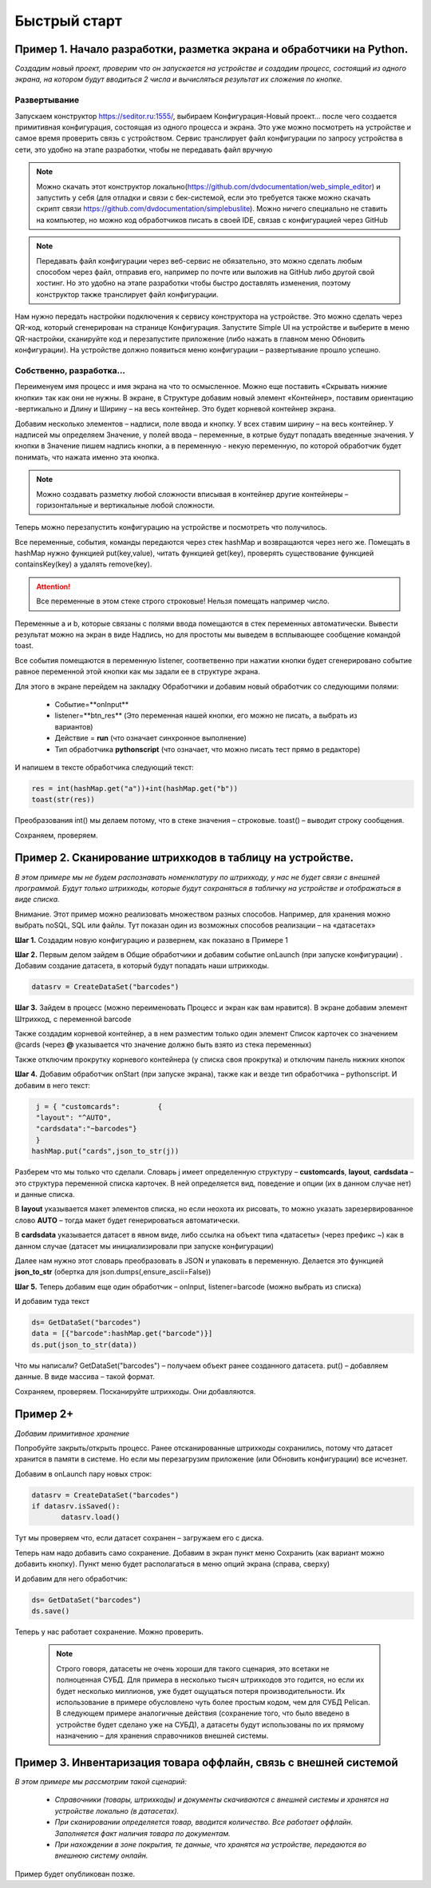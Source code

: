 .. SimpleUI documentation master file, created by
   sphinx-quickstart on Sat May 16 14:23:51 2020.
   You can adapt this file completely to your liking, but it should at least
   contain the root `toctree` directive.

Быстрый старт
=================

Пример 1. Начало разработки, разметка экрана и обработчики на Python.
---------------------------------------------------------------------------------

*Создадим новый проект, проверим что он запускается на устройстве и создадим процесс, состоящий из одного экрана, на котором будут вводиться 2 числа и вычисляться результат их сложения по кнопке.*

Развертывание
~~~~~~~~~~~~~~~~~

.. image:: _static/starting_page.png
       :scale: 55%
       :align: center

Запускаем конструктор https://seditor.ru:1555/, выбираем Конфигурация-Новый проект… после чего создается примитивная конфигурация, состоящая из одного процесса и экрана. Это уже можно посмотреть на устройстве и самое время проверить связь с устройством. Сервис транслирует файл конфигурации по запросу устройства в сети, это удобно на этапе разработки, чтобы не передавать файл вручную

.. note:: Можно скачать этот конструктор локально(https://github.com/dvdocumentation/web_simple_editor) и запустить у себя (для отладки и связи с бек-системой, если это требуется также можно скачать скрипт связи https://github.com/dvdocumentation/simplebuslite). Можно ничего специально не ставить на компьютер, но можно код обработчиков писать в своей IDE, связав с конфигурацией через GitHub

.. note:: Передавать файл конфигурации через веб-сервис не обязательно, это можно сделать любым способом через файл, отправив его, например по почте или выложив на GitHub либо другой свой хостинг. Но это удобно на этапе разработки чтобы быстро доставлять изменения, поэтому конструктор также транслирует файл конфигурации.

Нам нужно передать настройки подключения к сервису конструктора на устройстве. Это можно сделать через QR-код, который сгенерирован на странице Конфигурация. Запустите Simple UI на устройстве и выберите в меню QR-настройки, сканируйте код и перезапустите приложение (либо нажать в главном меню Обновить конфигурации). На устройстве должно появиться меню конфигурации – развертывание прошло успешно.

Собственно, разработка...
~~~~~~~~~~~~~~~~~~~~~~~~~~~~~~

Переименуем имя процесс и имя экрана на что то осмысленное. Можно еще поставить «Скрывать нижние кнопки» так как они не нужны. В экране, в Структуре добавим новый элемент «Контейнер», поставим ориентацию -вертикально и Длину и Ширину – на весь контейнер. Это будет корневой контейнер экрана.

Добавим несколько элементов – надписи, поле ввода и кнопку. У всех ставим ширину – на весь контейнер. У надписей мы определяем Значение, у полей ввода – переменные, в котрые будут попадать введенные значения. У кнопки в Значение пишем надпись кнопки, а в переменную - некую переменную, по которой обработчик будет понимать, что нажата именно эта кнопка.

.. image:: _static/container_content.png
       :scale: 55%
       :align: center

.. note:: Можно создавать разметку любой сложности вписывая в контейнер другие контейнеры – горизонтальные и вертикальные любой сложности.
 
Теперь можно перезапустить конфигурацию на устройстве и посмотреть что получилось.

Все переменные, события, команды  передаются через стек hashMap и возвращаются через него же. Помещать в hashMap нужно функцией put(key,value), читать функцией get(key), проверять существование функцией containsKey(key) а удалять remove(key). 

.. attention:: Все переменные в этом стеке строго строковые! Нельзя помещать например число.

Переменные a и b, которые связаны с полями ввода помещаются в стек переменных автоматически. Вывести результат можно на экран в виде Надпись, но для простоты мы выведем в всплывающее сообщение командой toast.

Все события помещаются в переменную listener, соответвенно при нажатии кнопки будет сгенерировано событие равное переменной этой кнопки как мы задали ее в структуре экрана.

Для этого в экране перейдем на закладку Обработчики и добавим новый обработчик со следующими полями:

 * Событие=**onInput**
 * listener=**btn_res** (Это переменная нашей кнопки, его можно не писать, а выбрать из вариантов)
 * Действие = **run** (что означает синхронное выполнение)
 * Тип обработчика **pythonscript** (что означает, что можно писать тест прямо в редакторе)

.. image:: _static/2025_quick_start_ex1.png
       :scale: 80%
       :align: center

И напишем в тексте обработчика следующий текст:

.. code-block:: Python

 res = int(hashMap.get("a"))+int(hashMap.get("b"))
 toast(str(res)) 

Преобразования int() мы делаем потому, что в стеке значения – строковые. toast() – выводит строку сообщения.

Сохраняем, проверяем.

Пример 2. Сканирование штрихкодов в таблицу на устройстве.
--------------------------------------------------------------

*В этом примере мы не будем распознавать номенклатуру по штрихкоду, у нас не будет связи с внешней программой. Будут только штрихкоды, которые будут сохраняться в табличку на устройстве и отображаться в виде списка.*

Внимание. Этот пример можно реализовать множеством разных способов. Например, для хранения можно выбрать noSQL, SQL или файлы. Тут показан один из возможных способов реализации – на «датасетах»

**Шаг 1.** Создадим новую конфигурацию и развернем, как показано в Примере 1

**Шаг 2.** Первым делом зайдем в Общие обработчики и добавим событие onLaunch (при запуске конфигурации) . Добавим создание датасета, в который будут попадать наши штрихкоды. 

.. code-block:: Python
 
 datasrv = CreateDataSet("barcodes")


.. image:: _static/2025_quick_start_ex2_1.png
       :scale: 70%
       :align: center


**Шаг 3.** Зайдем в процесс (можно переименовать Процесс и экран как вам нравится). В экране добавим элемент Штрихкод, с переменной barcode

.. image:: _static/2025_quick_start_ex2_2.png
       :align: center

Также создадим корневой контейнер, а в нем разместим только один элемент Список карточек со значением @cards (через **@** указывается что значение должно быть взято из стека переменных)

.. image:: _static/2025_quick_start_ex2_3.png
       :scale: 70%
       :align: center

Также отключим прокрутку корневого контейнера (у списка своя прокрутка) и отключим панель нижних кнопок

.. image:: _static/2025_quick_start_ex2_4.png
       :scale: 80%
       :align: center

 
**Шаг 4.** Добавим обработчик onStart (при запуске экрана), также как и везде тип обработчика – pythonscript. И добавим в него текст:

.. code-block:: Python
 
  j = { "customcards":         {
  "layout": "^AUTO",
  "cardsdata":"~barcodes"}
  }
 hashMap.put("cards",json_to_str(j))

Разберем что мы только что сделали. Словарь j имеет определенную структуру – **customcards**, **layout**, **cardsdata** – это структура переменной списка карточек. В ней определяется вид, поведение и опции (их в данном случае нет) и данные списка. 

В **layout** указывается макет элементов списка, но если неохота их рисовать, то можно указать зарезервированное слово **AUTO** – тогда макет будет генерироваться автоматически. 

В **cardsdata** указывается датасет в явном виде, либо ссылка на объект типа «датасеты» (через префикс ~) как в данном случае (датасет мы инициализировали при запуске конфигурации)

Далее нам нужно этот словарь преобразовать в JSON и упаковать в переменную. Делается это функцией **json_to_str** (обертка для json.dumps(,ensure_ascii=False))

.. image:: _static/2025_quick_start_ex2_5.png
       :scale: 80%
       :align: center

**Шаг 5.** Теперь добавим еще один обработчик – onInput, listener=barcode (можно выбрать из списка)

И добавим туда текст

.. code-block:: Python
 
 ds= GetDataSet("barcodes")
 data = [{"barcode":hashMap.get("barcode")}]
 ds.put(json_to_str(data))


Что мы написали? GetDataSet("barcodes") – получаем объект ранее созданного датасета. put() – добавляем данные. В виде массива – такой формат.

Сохраняем, проверяем. Посканируйте штрихкоды. Они добавляются.

.. image:: _static/2025_quickstart_ex2_7.png
       :scale: 75%
       :align: center

Пример 2+
--------------

*Добавим примитивное хранение*

Попробуйте закрыть/открыть процесс. Ранее отсканированные штрихкоды сохранились, потому что датасет хранится в памяти в системе. Но если мы перезагрузим приложение (или Обновить конфигурации) все исчезнет. 

Добавим в onLaunch пару новых строк:

.. code-block:: Python
 
 datasrv = CreateDataSet("barcodes")
 if datasrv.isSaved():
 	datasrv.load()

Тут мы проверяем что, если датасет сохранен – загружаем его с диска.

Теперь нам надо добавить само сохранение. Добавим в экран пункт меню Сохранить (как вариант можно добавить кнопку). Пункт меню будет располагаться в меню опций экрана (справа, сверху)



И добавим для него обработчик:

.. code-block:: Python
 
 ds= GetDataSet("barcodes")
 ds.save()

.. image:: _static/2025_quick_start_ex2_6.png
       :scale: 80%
       :align: center

Теперь у нас работает сохранение. Можно проверить.

 .. note:: Строго говоря, датасеты не очень хороши для такого сценария, это всетаки не полноценная СУБД. Для примера в несколько тысяч штрихкодов это годится, но если их будет несколько миллионов, уже будет ощущаться потеря производительности. Их использование в примере обусловлено чуть более простым кодом, чем для СУБД Pelican. В следующем примере аналогичные действия (сохранение того, что было введено в устройстве будет сделано уже на СУБД), а датасеты будут использованы по их прямому назначению – для хранения справочников внешней системы.

Пример 3. Инвентаризация товара оффлайн, связь с внешней системой
---------------------------------------------------------------------

*В этом примере мы рассмотрим такой сценарий:*

 * *Справочники (товары, штрихкоды) и документы скачиваются с внешней системы и хранятся на устройстве локально (в датасетах).* 
 * *При сканировании определяется товар, вводится количество. Все работает оффлайн. Заполняется факт наличия товара по документам.*
 * *При нахождении в зоне покрытия, те данные, что хранятся на устройстве, передаются во внешнюю систему онлайн.*

Пример будет опубликован позже.


